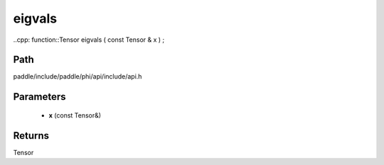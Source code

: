 .. _en_api_paddle_experimental_eigvals:

eigvals
-------------------------------

..cpp: function::Tensor eigvals ( const Tensor & x ) ;


Path
:::::::::::::::::::::
paddle/include/paddle/phi/api/include/api.h

Parameters
:::::::::::::::::::::
	- **x** (const Tensor&)

Returns
:::::::::::::::::::::
Tensor
